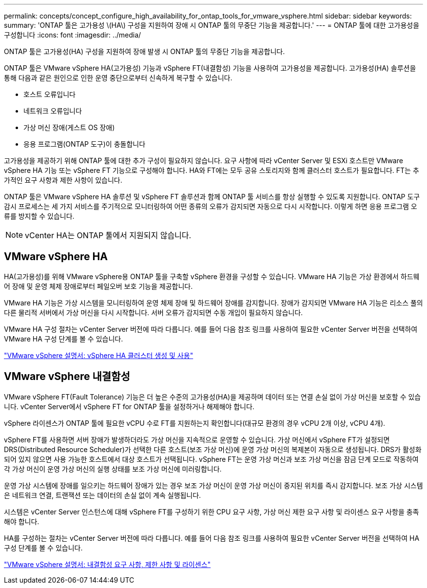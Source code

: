 ---
permalink: concepts/concept_configure_high_availability_for_ontap_tools_for_vmware_vsphere.html 
sidebar: sidebar 
keywords:  
summary: 'ONTAP 툴은 고가용성 \(HA\) 구성을 지원하여 장애 시 ONTAP 툴의 무중단 기능을 제공합니다.' 
---
= ONTAP 툴에 대한 고가용성을 구성합니다
:icons: font
:imagesdir: ../media/


[role="lead"]
ONTAP 툴은 고가용성(HA) 구성을 지원하여 장애 발생 시 ONTAP 툴의 무중단 기능을 제공합니다.

ONTAP 툴은 VMware vSphere HA(고가용성) 기능과 vSphere FT(내결함성) 기능을 사용하여 고가용성을 제공합니다. 고가용성(HA) 솔루션을 통해 다음과 같은 원인으로 인한 운영 중단으로부터 신속하게 복구할 수 있습니다.

* 호스트 오류입니다
* 네트워크 오류입니다
* 가상 머신 장애(게스트 OS 장애)
* 응용 프로그램(ONTAP 도구)이 충돌합니다


고가용성을 제공하기 위해 ONTAP 툴에 대한 추가 구성이 필요하지 않습니다. 요구 사항에 따라 vCenter Server 및 ESXi 호스트만 VMware vSphere HA 기능 또는 vSphere FT 기능으로 구성해야 합니다. HA와 FT에는 모두 공유 스토리지와 함께 클러스터 호스트가 필요합니다. FT는 추가적인 요구 사항과 제한 사항이 있습니다.

ONTAP 툴은 VMware vSphere HA 솔루션 및 vSphere FT 솔루션과 함께 ONTAP 툴 서비스를 항상 실행할 수 있도록 지원합니다. ONTAP 도구 감시 프로세스는 세 가지 서비스를 주기적으로 모니터링하여 어떤 종류의 오류가 감지되면 자동으로 다시 시작합니다. 이렇게 하면 응용 프로그램 오류를 방지할 수 있습니다.


NOTE: vCenter HA는 ONTAP 툴에서 지원되지 않습니다.



== VMware vSphere HA

HA(고가용성)를 위해 VMware vSphere용 ONTAP 툴을 구축할 vSphere 환경을 구성할 수 있습니다. VMware HA 기능은 가상 환경에서 하드웨어 장애 및 운영 체제 장애로부터 페일오버 보호 기능을 제공합니다.

VMware HA 기능은 가상 시스템을 모니터링하여 운영 체제 장애 및 하드웨어 장애를 감지합니다. 장애가 감지되면 VMware HA 기능은 리소스 풀의 다른 물리적 서버에서 가상 머신을 다시 시작합니다. 서버 오류가 감지되면 수동 개입이 필요하지 않습니다.

VMware HA 구성 절차는 vCenter Server 버전에 따라 다릅니다. 예를 들어 다음 참조 링크를 사용하여 필요한 vCenter Server 버전을 선택하여 VMware HA 구성 단계를 볼 수 있습니다.

https://docs.vmware.com/en/VMware-vSphere/6.5/com.vmware.vsphere.avail.doc/GUID-5432CA24-14F1-44E3-87FB-61D937831CF6.html["VMware vSphere 설명서: vSphere HA 클러스터 생성 및 사용"]



== VMware vSphere 내결함성

VMware vSphere FT(Fault Tolerance) 기능은 더 높은 수준의 고가용성(HA)을 제공하며 데이터 또는 연결 손실 없이 가상 머신을 보호할 수 있습니다. vCenter Server에서 vSphere FT for ONTAP 툴을 설정하거나 해제해야 합니다.

vSphere 라이센스가 ONTAP 툴에 필요한 vCPU 수로 FT를 지원하는지 확인합니다(대규모 환경의 경우 vCPU 2개 이상, vCPU 4개).

vSphere FT를 사용하면 서버 장애가 발생하더라도 가상 머신을 지속적으로 운영할 수 있습니다. 가상 머신에서 vSphere FT가 설정되면 DRS(Distributed Resource Scheduler)가 선택한 다른 호스트(보조 가상 머신)에 운영 가상 머신의 복제본이 자동으로 생성됩니다. DRS가 활성화되어 있지 않으면 사용 가능한 호스트에서 대상 호스트가 선택됩니다. vSphere FT는 운영 가상 머신과 보조 가상 머신을 잠금 단계 모드로 작동하여 각 가상 머신이 운영 가상 머신의 실행 상태를 보조 가상 머신에 미러링합니다.

운영 가상 시스템에 장애를 일으키는 하드웨어 장애가 있는 경우 보조 가상 머신이 운영 가상 머신이 중지된 위치를 즉시 감지합니다. 보조 가상 시스템은 네트워크 연결, 트랜잭션 또는 데이터의 손실 없이 계속 실행됩니다.

시스템은 vCenter Server 인스턴스에 대해 vSphere FT를 구성하기 위한 CPU 요구 사항, 가상 머신 제한 요구 사항 및 라이센스 요구 사항을 충족해야 합니다.

HA를 구성하는 절차는 vCenter Server 버전에 따라 다릅니다. 예를 들어 다음 참조 링크를 사용하여 필요한 vCenter Server 버전을 선택하여 HA 구성 단계를 볼 수 있습니다.

https://docs.vmware.com/en/VMware-vSphere/6.5/com.vmware.vsphere.avail.doc/GUID-57929CF0-DA9B-407A-BF2E-E7B72708D825.html["VMware vSphere 설명서: 내결함성 요구 사항, 제한 사항 및 라이센스"]
